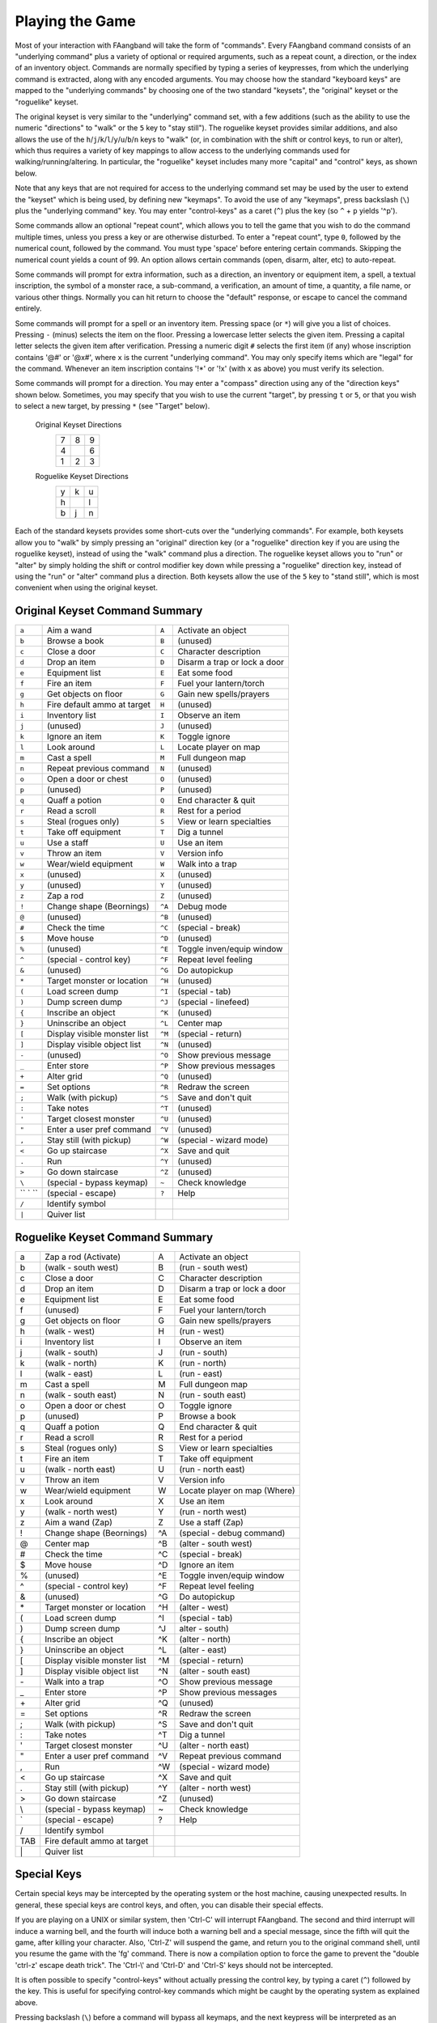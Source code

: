 ================
Playing the Game
================

Most of your interaction with FAangband will take the form of "commands".
Every FAangband command consists of an "underlying command" plus a variety of
optional or required arguments, such as a repeat count, a direction, or the
index of an inventory object. Commands are normally specified by typing a
series of keypresses, from which the underlying command is extracted, along
with any encoded arguments. You may choose how the standard "keyboard keys"
are mapped to the "underlying commands" by choosing one of the two standard
"keysets", the "original" keyset or the "roguelike" keyset.

The original keyset is very similar to the "underlying" command set, with a
few additions (such as the ability to use the numeric "directions" to
"walk" or the ``5`` key to "stay still"). The roguelike keyset provides
similar additions, and also allows the use of the
``h``/``j``/``k``/``l``/``y``/``u``/``b``/``n`` keys to "walk" (or, in
combination with the shift or control keys, to run or alter), which thus
requires a variety of key mappings to allow access to the underlying
commands used for walking/running/altering. In particular, the "roguelike"
keyset includes many more "capital" and "control" keys, as shown below.

Note that any keys that are not required for access to the underlying
command set may be used by the user to extend the "keyset" which is being
used, by defining new "keymaps". To avoid the use of any "keymaps", press
backslash (``\``) plus the "underlying command" key. You may enter
"control-keys" as a caret (``^``) plus the key (so ``^`` + ``p`` yields
'^p').

Some commands allow an optional "repeat count", which allows you to tell
the game that you wish to do the command multiple times, unless you press a
key or are otherwise disturbed. To enter a "repeat count", type ``0``,
followed by the numerical count, followed by the command. You must type
'space' before entering certain commands. Skipping the numerical count
yields a count of 99. An option allows certain commands (open, disarm,
alter, etc) to auto-repeat.

Some commands will prompt for extra information, such as a direction, an
inventory or equipment item, a spell, a textual inscription, the symbol of
a monster race, a sub-command, a verification, an amount of time, a
quantity, a file name, or various other things. Normally you can hit return
to choose the "default" response, or escape to cancel the command entirely.

Some commands will prompt for a spell or an inventory item. Pressing space
(or ``*``) will give you a list of choices. Pressing ``-`` (minus) selects
the item on the floor. Pressing a lowercase letter selects the given item.
Pressing a capital letter selects the given item after verification.
Pressing a numeric digit ``#`` selects the first item (if any) whose
inscription contains '@#' or '@x#', where ``x`` is the current
"underlying command". You may only specify items which are "legal" for the
command. Whenever an item inscription contains '!*' or '!x' (with ``x``
as above) you must verify its selection.

Some commands will prompt for a direction. You may enter a "compass"
direction using any of the "direction keys" shown below. Sometimes, you may
specify that you wish to use the current "target", by pressing ``t`` or
``5``, or that you wish to select a new target, by pressing ``*`` (see
"Target" below).

        Original Keyset Directions
                 =  =  =
                 7  8  9
                 4     6
                 1  2  3
                 =  =  =

        Roguelike Keyset Directions
                 =  =  =
                 y  k  u
                 h     l
                 b  j  n
                 =  =  =

Each of the standard keysets provides some short-cuts over the "underlying
commands". For example, both keysets allow you to "walk" by simply pressing
an "original" direction key (or a "roguelike" direction key if you are
using the roguelike keyset), instead of using the "walk" command plus a
direction. The roguelike keyset allows you to "run" or "alter" by simply
holding the shift or control modifier key down while pressing a "roguelike"
direction key, instead of using the "run" or "alter" command plus a
direction. Both keysets allow the use of the ``5`` key to "stand still",
which is most convenient when using the original keyset.

Original Keyset Command Summary
===============================

======= ============================= ====== ============================
 ``a``  Aim a wand                    ``A``  Activate an object 
 ``b``  Browse a book                 ``B``  (unused)
 ``c``  Close a door                  ``C``  Character description
 ``d``  Drop an item                  ``D``  Disarm a trap or lock a door
 ``e``  Equipment list                ``E``  Eat some food
 ``f``  Fire an item                  ``F``  Fuel your lantern/torch
 ``g``  Get objects on floor          ``G``  Gain new spells/prayers
 ``h``  Fire default ammo at target   ``H``  (unused)
 ``i``  Inventory list                ``I``  Observe an item
 ``j``  (unused)                      ``J``  (unused)
 ``k``  Ignore an item                ``K``  Toggle ignore
 ``l``  Look around                   ``L``  Locate player on map
 ``m``  Cast a spell                  ``M``  Full dungeon map
 ``n``  Repeat previous command       ``N``  (unused)
 ``o``  Open a door or chest          ``O``  (unused)
 ``p``  (unused)                      ``P``  (unused)
 ``q``  Quaff a potion                ``Q``  End character & quit
 ``r``  Read a scroll                 ``R``  Rest for a period
 ``s``  Steal (rogues only)           ``S``  View or learn specialties
 ``t``  Take off equipment            ``T``  Dig a tunnel
 ``u``  Use a staff                   ``U``  Use an item
 ``v``  Throw an item                 ``V``  Version info
 ``w``  Wear/wield equipment          ``W``  Walk into a trap
 ``x``  (unused)                      ``X``  (unused)
 ``y``  (unused)                      ``Y``  (unused)
 ``z``  Zap a rod                     ``Z``  (unused)
 ``!``  Change shape (Beornings)      ``^A`` Debug mode
 ``@``  (unused)                      ``^B`` (unused)
 ``#``  Check the time                ``^C`` (special - break)
 ``$``  Move house                    ``^D`` (unused)
 ``%``  (unused)                      ``^E`` Toggle inven/equip window
 ``^``  (special - control key)       ``^F`` Repeat level feeling
 ``&``  (unused)                      ``^G`` Do autopickup
 ``*``  Target monster or location    ``^H`` (unused)
 ``(``  Load screen dump              ``^I`` (special - tab)
 ``)``  Dump screen dump              ``^J`` (special - linefeed)
 ``{``  Inscribe an object            ``^K`` (unused)
 ``}``  Uninscribe an object          ``^L`` Center map
 ``[``  Display visible monster list  ``^M`` (special - return)
 ``]``  Display visible object list   ``^N`` (unused)
 ``-``  (unused)                      ``^O`` Show previous message
 ``_``  Enter store                   ``^P`` Show previous messages
 ``+``  Alter grid                    ``^Q`` (unused)
 ``=``  Set options                   ``^R`` Redraw the screen
 ``;``  Walk (with pickup)            ``^S`` Save and don't quit
 ``:``  Take notes                    ``^T`` (unused)
 ``'``  Target closest monster        ``^U`` (unused)
 ``"``  Enter a user pref command     ``^V`` (unused)
 ``,``  Stay still (with pickup)      ``^W`` (special - wizard mode)
 ``<``  Go up staircase               ``^X`` Save and quit
 ``.``  Run                           ``^Y`` (unused)
 ``>``  Go down staircase             ``^Z`` (unused)
 ``\``  (special - bypass keymap)     ``~``  Check knowledge
`` ` `` (special - escape)            ``?``  Help
 ``/``  Identify symbol
 ``|``  Quiver list
======= ============================= ====== ============================

Roguelike Keyset Command Summary
================================

====== ============================= ====== ============================
  a    Zap a rod (Activate)            A    Activate an object
  b    (walk - south west)             B    (run - south west)
  c    Close a door                    C    Character description
  d    Drop an item                    D    Disarm a trap or lock a door
  e    Equipment list                  E    Eat some food
  f    (unused)                        F    Fuel your lantern/torch
  g    Get objects on floor            G    Gain new spells/prayers
  h    (walk - west)                   H    (run - west)
  i    Inventory list                  I    Observe an item
  j    (walk - south)                  J    (run - south)
  k    (walk - north)                  K    (run - north)
  l    (walk - east)                   L    (run - east)
  m    Cast a spell                    M    Full dungeon map
  n    (walk - south east)             N    (run - south east)
  o    Open a door or chest            O    Toggle ignore
  p    (unused)                        P    Browse a book
  q    Quaff a potion                  Q    End character & quit
  r    Read a scroll                   R    Rest for a period
  s    Steal (rogues only)             S    View or learn specialties
  t    Fire an item                    T    Take off equipment
  u    (walk - north east)             U    (run - north east)
  v    Throw an item                   V    Version info
  w    Wear/wield equipment            W    Locate player on map (Where)
  x    Look around                     X    Use an item
  y    (walk - north west)             Y    (run - north west)
  z    Aim a wand (Zap)                Z    Use a staff (Zap)
  !    Change shape (Beornings)        ^A   (special - debug command)
  @    Center map                      ^B   (alter - south west)
  #    Check the time                  ^C   (special - break)
  $    Move house                      ^D   Ignore an item
  %    (unused)                        ^E   Toggle inven/equip window
  ^    (special - control key)         ^F   Repeat level feeling
  &    (unused)                        ^G   Do autopickup
  \*   Target monster or location      ^H   (alter - west)
  (    Load screen dump                ^I   (special - tab)
  )    Dump screen dump                ^J   alter - south)
  {    Inscribe an object              ^K   (alter - north)
  }    Uninscribe an object            ^L   (alter - east)
  [    Display visible monster list    ^M   (special - return)
  ]    Display visible object list     ^N   (alter - south east)
  \-   Walk into a trap                ^O   Show previous message
  _    Enter store                     ^P   Show previous messages
  \+   Alter grid                      ^Q   (unused)
  =    Set options                     ^R   Redraw the screen
  ;    Walk (with pickup)              ^S   Save and don't quit
  :    Take notes                      ^T   Dig a tunnel
  '    Target closest monster          ^U   (alter - north east)
  "    Enter a user pref command       ^V   Repeat previous command
  ,    Run                             ^W   (special - wizard mode)
  <    Go up staircase                 ^X   Save and quit
  .    Stay still (with pickup)        ^Y   (alter - north west)
  >    Go down staircase               ^Z   (unused)
  \\    (special - bypass keymap)       ~    Check knowledge 
  \`    (special - escape)              ?    Help
  /    Identify symbol                 
  TAB  Fire default ammo at target 
  \|    Quiver list
====== ============================= ====== ============================

Special Keys
============
 
Certain special keys may be intercepted by the operating system or the host
machine, causing unexpected results. In general, these special keys are
control keys, and often, you can disable their special effects.

If you are playing on a UNIX or similar system, then 'Ctrl-C' will
interrupt FAangband. The second and third interrupt will induce a warning
bell, and the fourth will induce both a warning bell and a special message,
since the fifth will quit the game, after killing your character. Also,
'Ctrl-Z' will suspend the game, and return you to the original command
shell, until you resume the game with the 'fg' command. There is now a
compilation option to force the game to prevent the "double 'ctrl-z'
escape death trick". The 'Ctrl-\\' and 'Ctrl-D' and 'Ctrl-S' keys
should not be intercepted.
 
It is often possible to specify "control-keys" without actually pressing
the control key, by typing a caret (``^``) followed by the key. This is
useful for specifying control-key commands which might be caught by the
operating system as explained above.

Pressing backslash (``\``) before a command will bypass all keymaps, and
the next keypress will be interpreted as an "underlying command" key,
unless it is a caret (``^``), in which case the keypress after that will be
turned into a control-key and interpreted as a command in the underlying
Angband keyset. The backslash key is useful for creating actions which are
not affected by any keymap definitions that may be in force, for example,
the sequence ``\`` + ``.`` + ``6`` will always mean "run east", even if the
``.`` key has been mapped to a different underlying command.

The ``0`` and ``^`` and ``\`` keys all have special meaning when entered at
the command prompt, and there is no "useful" way to specify any of them as
an "underlying command", which is okay, since they would have no effect.

For many input requests or queries, the special character 'ESCAPE' will
abort the command. The '[y/n]' prompts may be answered with ``y`` or
``n``, or 'escape'. The '-more-' message prompts may be cleared (after
reading the displayed message) by pressing 'ESCAPE', 'SPACE',
'RETURN', 'LINEFEED', or by any keypress, if the 'quick_messages'
option is turned on.
 
Command Counts
==============
 
Some commands can be executed a fixed number of times by preceding them
with a count. Counted commands will execute until the count expires, until
you type any character, or until something significant happens, such as
being attacked. Thus, a counted command doesn't work to attack another
creature. While the command is being repeated, the number of times left to
be repeated will flash by on the line at the bottom of the screen.

To give a count to a command, type 0, the repeat count, and then the
command. If you want to give a movement command and you are using the
original command set (where the movement commands are digits), press space
after the count and you will be prompted for the command.
 
Counted commands are very useful for time consuming commands, as they
automatically terminate on success, or if you are attacked. You may also
terminate any counted command (or resting or running), by typing any
character. This character is ignored, but it is safest to use a 'SPACE'
or 'ESCAPE' which are always ignored as commands in case you type the
command just after the count expires.

You can tell FAangband to automatically use a repeat count of 99 with
commands you normally want to repeat (open, disarm, tunnel, bash, alter,
etc) by setting the 'always_repeat' option.
  
Selection of Objects
====================
 
Many commands will also prompt for a particular object to be used.
For example, the command to read a scroll will ask you which of the
scrolls that you are carrying that you wish to read.  In such cases, the
selection is made by typing a letter of the alphabet (or a number if choosing
from the quiver).  The prompt will indicate the possible letters/numbers,
and you will also be shown a list of the appropriate items.  Often you will
be able to press ``/`` to switch between inventory and equipment, or ``|`` to
select the quiver, or ``-`` to select the floor.  Using the right arrow also
rotates selection between equipment, inventory, quiver, floor and back to
equipment; the left arrow rotates in the opposite direction.
 
The particular object may be selected by an upper case or a lower case
letter. If lower case is used, the selection takes place immediately. If
upper case is used, then the particular option is described, and you are
given the option of confirming or retracting that choice. Upper case
selection is thus safer, but requires an extra key stroke.
